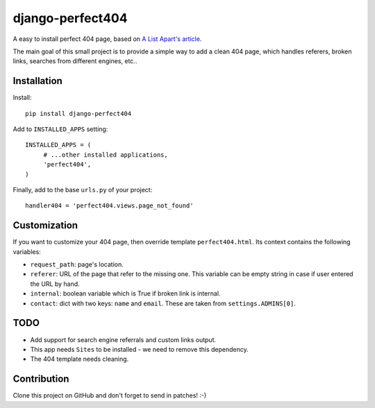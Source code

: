 django-perfect404
=================

.. image:: https://img.shields.io/pypi/v/django-perfect404.svg
    :target: https://pypi.python.org/pypi/django-perfect404/
    :alt: Latest PyPI version

.. image:: https://travis-ci.org/richardbarran/django-perfect404.svg?branch=master
    :target: https://travis-ci.org/richardbarran/django-perfect404

.. image:: https://coveralls.io/repos/github/richardbarran/django-perfect404/badge.svg?branch=master
    :target: https://coveralls.io/github/richardbarran/django-perfect404?branch=master


A easy to install perfect 404 page, based on `A List Apart's article <http://www.alistapart.com/articles/perfect404/>`_.

The main goal of this small project is to provide a simple way to add a clean 404 page,
which handles referers, broken links, searches from different engines, etc..

Installation
------------

Install::

    pip install django-perfect404

Add to ``INSTALLED_APPS`` setting::

    INSTALLED_APPS = (
         # ...other installed applications,
         'perfect404',
    )
    
Finally, add to the base ``urls.py`` of your project::

    handler404 = 'perfect404.views.page_not_found'

Customization
-------------

If you want to customize your 404 page, then override template ``perfect404.html``. Its
context contains the following variables:

* ``request_path``: page's location.
* ``referer``: URL of the page that refer to the missing one. This variable can be empty
  string in case if user entered the URL by hand.
* ``internal``: boolean variable which is True if broken link is internal.
* ``contact``: dict with two keys: ``name`` and ``email``. These are taken from ``settings.ADMINS[0]``.

TODO
----

* Add support for search engine referrals and custom links output.
* This app needs ``Sites`` to be installed - we need to remove this dependency.
* The 404 template needs cleaning.

Contribution
------------

Clone this project on GitHub and don't forget to send in patches! :-)
